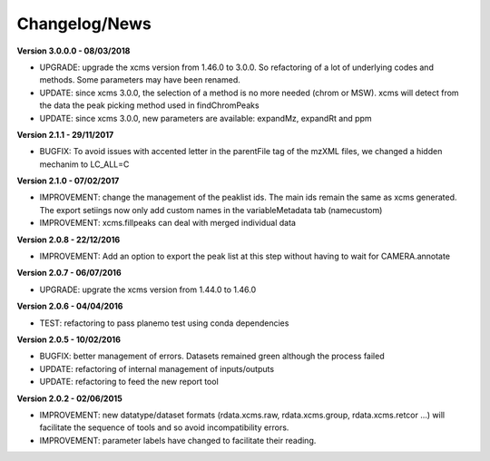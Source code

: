
Changelog/News
--------------

**Version 3.0.0.0 - 08/03/2018**

- UPGRADE: upgrade the xcms version from 1.46.0 to 3.0.0. So refactoring of a lot of underlying codes and methods. Some parameters may have been renamed.

- UPDATE: since xcms 3.0.0, the selection of a method is no more needed (chrom or MSW). xcms will detect from the data the peak picking method used in findChromPeaks

- UPDATE: since xcms 3.0.0, new parameters are available: expandMz, expandRt and ppm


**Version 2.1.1 - 29/11/2017**

- BUGFIX: To avoid issues with accented letter in the parentFile tag of the mzXML files, we changed a hidden mechanim to LC_ALL=C


**Version 2.1.0 - 07/02/2017**

- IMPROVEMENT: change the management of the peaklist ids. The main ids remain the same as xcms generated. The export setiings now only add custom names in the variableMetadata tab (namecustom)

- IMPROVEMENT: xcms.fillpeaks can deal with merged individual data


**Version 2.0.8 - 22/12/2016**

- IMPROVEMENT: Add an option to export the peak list at this step without having to wait for CAMERA.annotate


**Version 2.0.7 - 06/07/2016**

- UPGRADE: upgrate the xcms version from 1.44.0 to 1.46.0


**Version 2.0.6 - 04/04/2016**

- TEST: refactoring to pass planemo test using conda dependencies


**Version 2.0.5 - 10/02/2016**

- BUGFIX: better management of errors. Datasets remained green although the process failed

- UPDATE: refactoring of internal management of inputs/outputs

- UPDATE: refactoring to feed the new report tool


**Version 2.0.2 - 02/06/2015**

- IMPROVEMENT: new datatype/dataset formats (rdata.xcms.raw, rdata.xcms.group, rdata.xcms.retcor ...) will facilitate the sequence of tools and so avoid incompatibility errors.

- IMPROVEMENT: parameter labels have changed to facilitate their reading.
